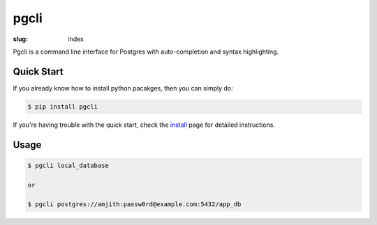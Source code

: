pgcli
#####

:slug: index

Pgcli is a command line interface for Postgres with auto-completion and syntax highlighting.

.. image:: {filename}/images/image01.png
   :alt: Screenshot
   :width: 750px

Quick Start
===========

If you already know how to install python pacakges, then you can simply do:

.. code:: bash

    $ pip install pgcli

If you're having trouble with the quick start, check the install_ page for
detailed instructions.

Usage
=====

.. code:: bash

    $ pgcli local_database
    
    or

    $ pgcli postgres://amjith:passw0rd@example.com:5432/app_db

.. _install: {filename}/pages/1.install.rst
